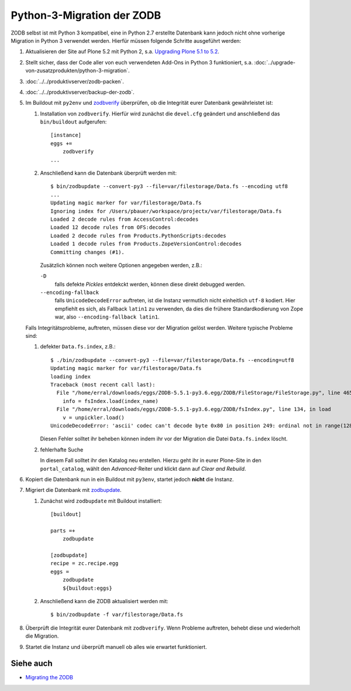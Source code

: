 ===========================
Python-3-Migration der ZODB
===========================

ZODB selbst ist mit Python 3 kompatibel, eine in Python 2.7 erstellte Datenbank kann
jedoch nicht ohne vorherige Migration in Python 3 verwendet werden. Hierfür müssen folgende Schritte ausgeführt werden:

#. Aktualisieren der Site auf Plone 5.2 mit Python 2, s.a. `Upgrading Plone 5.1 to
   5.2 <https://docs.plone.org/manage/upgrading/version_specific_migration/upgrade_to_52.html>`_.
#. Stellt sicher, dass der Code aller von euch verwendeten Add-Ons in Python 3
   funktioniert, s.a. :doc:`../upgrade-von-zusatzprodukten/python-3-migration`.
#. :doc:`../../produktivserver/zodb-packen`.
#. :doc:`../../produktivserver/backup-der-zodb`.
#. Im Buildout mit ``py2env`` und `zodbverify
   <https://pypi.org/project/zodbverify/>`_ überprüfen, ob die Integrität eurer
   Datenbank gewährleistet ist:

   #. Installation von ``zodbverify``. Hierfür wird zunächst die ``devel.cfg``
      geändert und anschließend das ``bin/buildout`` aufgerufen::

        [instance]
        eggs +=
            zodbverify
        ...

   #. Anschließend kann die Datenbank überprüft werden mit::

        $ bin/zodbupdate --convert-py3 --file=var/filestorage/Data.fs --encoding utf8
        ...
        Updating magic marker for var/filestorage/Data.fs
        Ignoring index for /Users/pbauer/workspace/projectx/var/filestorage/Data.fs
        Loaded 2 decode rules from AccessControl:decodes
        Loaded 12 decode rules from OFS:decodes
        Loaded 2 decode rules from Products.PythonScripts:decodes
        Loaded 1 decode rules from Products.ZopeVersionControl:decodes
        Committing changes (#1).

      Zusätzlich können noch weitere Optionen angegeben werden, z.B.:

      ``-D``
          falls defekte *Pickles* entdekckt werden, können diese direkt debugged
          werden.
      ``--encoding-fallback``
          falls ``UnicodeDecodeError`` auftreten, ist die Instanz vermutlich nicht
          einheitlich ``utf-8`` kodiert. Hier empfiehlt es sich, als Fallback
          ``latin1`` zu verwenden, da dies die frühere Standardkodierung von Zope
          war, also ``--encoding-fallback latin1``.

   Falls Integritätsprobleme, auftreten, müssen diese vor der Migration gelöst
   werden. Weitere typische Probleme sind:

   #. defekter ``Data.fs.index``, z.B.::

        $ ./bin/zodbupdate --convert-py3 --file=var/filestorage/Data.fs --encoding=utf8
        Updating magic marker for var/filestorage/Data.fs
        loading index
        Traceback (most recent call last):
          File "/home/erral/downloads/eggs/ZODB-5.5.1-py3.6.egg/ZODB/FileStorage/FileStorage.py", line 465, in _restore_index
            info = fsIndex.load(index_name)
          File "/home/erral/downloads/eggs/ZODB-5.5.1-py3.6.egg/ZODB/fsIndex.py", line 134, in load
            v = unpickler.load()
        UnicodeDecodeError: 'ascii' codec can't decode byte 0x80 in position 249: ordinal not in range(128)

      Diesen Fehler solltet ihr beheben können indem ihr vor der Migration die Datei
      ``Data.fs.index`` löscht.

   #. fehlerhafte Suche

      In diesem Fall solltet ihr den Katalog neu erstellen. Hierzu geht ihr in eurer
      Plone-Site in den ``portal_catalog``, wählt den *Advanced*-Reiter und klickt
      dann auf *Clear and Rebuild*.

#. Kopiert die Datenbank nun in ein Buildout mit ``py3env``, startet jedoch **nicht**
   die Instanz.
#. Migriert die Datenbank mit `zodbupdate <https://pypi.org/project/zodbupdate/>`_.

   #. Zunächst wird ``zodbupdate`` mit Buildout installiert::

        [buildout]

        parts =+
            zodbupdate

        [zodbupdate]
        recipe = zc.recipe.egg
        eggs =
            zodbupdate
            ${buildout:eggs}

   #. Anschließend kann die ZODB aktualisiert werden mit::

        $ bin/zodbupdate -f var/filestorage/Data.fs

#. Überprüft die Integrität eurer Datenbank mit ``zodbverify``. Wenn Probleme
   auftreten, behebt diese und wiederholt die Migration.
#. Startet die Instanz und überprüft manuell ob alles wie erwartet funktioniert.

Siehe auch
==========

* `Migrating the ZODB <https://zope.readthedocs.io/en/latest/zope4/migration/zodb.html>`_
